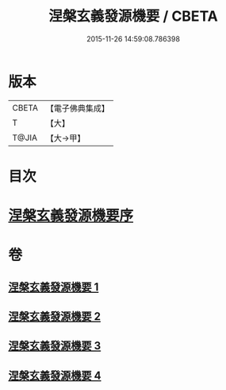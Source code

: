 #+TITLE: 涅槃玄義發源機要 / CBETA
#+DATE: 2015-11-26 14:59:08.786398
* 版本
 |     CBETA|【電子佛典集成】|
 |         T|【大】     |
 |     T@JIA|【大→甲】   |

* 目次
* [[file:KR6g0006_001.txt::001-0015a14][涅槃玄義發源機要序]]
* 卷
** [[file:KR6g0006_001.txt][涅槃玄義發源機要 1]]
** [[file:KR6g0006_002.txt][涅槃玄義發源機要 2]]
** [[file:KR6g0006_003.txt][涅槃玄義發源機要 3]]
** [[file:KR6g0006_004.txt][涅槃玄義發源機要 4]]
